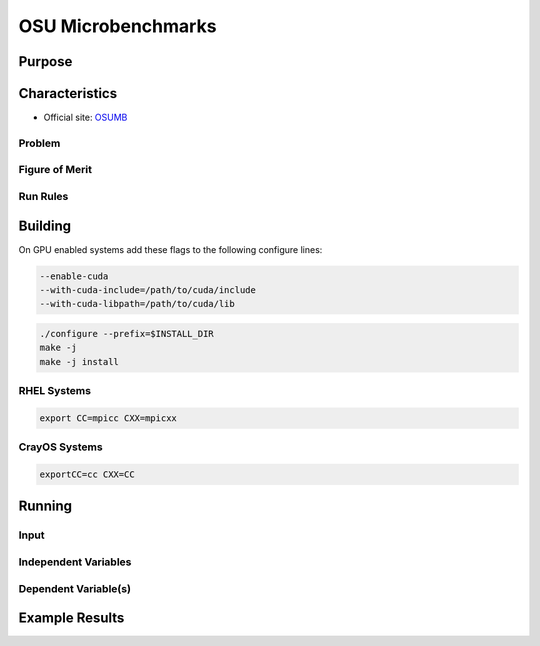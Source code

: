 *******************
OSU Microbenchmarks
*******************

Purpose
=======

Characteristics
===============

- Official site: `OSUMB <https://mvapich.cse.ohio-state.edu/download/mvapich/osu-micro-benchmarks-7.2.tar.gz>`_

Problem
-------

Figure of Merit
---------------

Run Rules
---------

Building
========

On GPU enabled systems add these flags to the following configure lines: 

.. code-block:: bash

    --enable-cuda
    --with-cuda-include=/path/to/cuda/include
    --with-cuda-libpath=/path/to/cuda/lib

.. code-block:: bash

    ./configure --prefix=$INSTALL_DIR
    make -j 
    make -j install

RHEL Systems
------------

.. code-block:: bash

    export CC=mpicc CXX=mpicxx

CrayOS Systems
--------------

.. code-block:: bash

    exportCC=cc CXX=CC
    
Running
=======

Input
-----

Independent Variables
---------------------

Dependent Variable(s)
---------------------

Example Results
===============

